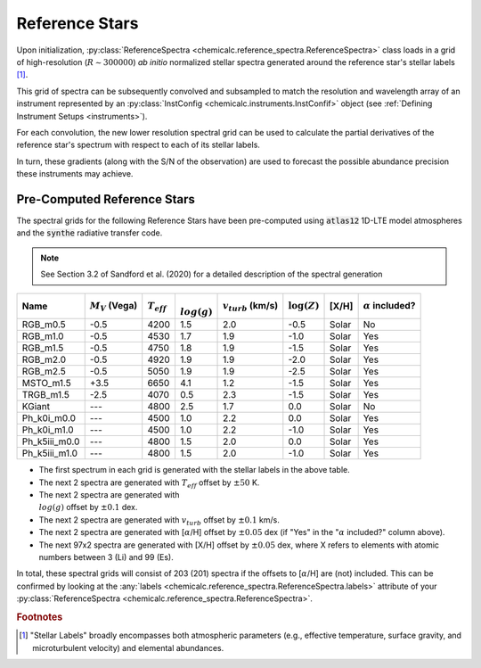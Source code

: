 .. _refstars:

Reference Stars
===============

Upon initialization, :py:class:`ReferenceSpectra <chemicalc.reference_spectra.ReferenceSpectra>` class loads in a grid of
high-resolution (:math:`R \sim 300000`) *ab initio* normalized stellar spectra generated around the reference star's stellar labels [#f1]_.

This grid of spectra can be subsequently convolved and subsampled to match the resolution and wavelength array of an
instrument represented by an :py:class:`InstConfig <chemicalc.instruments.InstConfif>` object
(see :ref:`Defining Instrument Setups <instruments>`).

For each convolution, the new lower resolution spectral grid can be used to calculate the partial derivatives of the
reference star's spectrum with respect to each of its stellar labels.

In turn, these gradients (along with the S/N of the observation) are used to forecast the possible abundance precision
these instruments may achieve.


.. _pre-computed_refstars:

Pre-Computed Reference Stars
----------------------------

The spectral grids for the following Reference Stars have been pre-computed using :code:`atlas12` 1D-LTE model atmospheres
and the :code:`synthe` radiative transfer code.

.. note:: See Section 3.2 of Sandford et al. (2020) for a detailed description of the spectral generation

+---------------+----------------------+-----------------+------------------+-------------------------+-----------------+-------+--------------------------+
| Name          | :math:`M_{V}` (Vega) | :math:`T_{eff}` | :math:`\\log(g)` | :math:`v_{turb}` (km/s) | :math:`\log(Z)` | [X/H] | :math:`\alpha` included? |
+===============+======================+=================+==================+=========================+=================+=======+==========================+
| RGB_m0.5      | -0.5                 | 4200            | 1.5              | 2.0                     | -0.5            | Solar | No                       |
+---------------+----------------------+-----------------+------------------+-------------------------+-----------------+-------+--------------------------+
| RGB_m1.0      | -0.5                 | 4530            | 1.7              | 1.9                     | -1.0            | Solar | Yes                      |
+---------------+----------------------+-----------------+------------------+-------------------------+-----------------+-------+--------------------------+
| RGB_m1.5      | -0.5                 | 4750            | 1.8              | 1.9                     | -1.5            | Solar | Yes                      |
+---------------+----------------------+-----------------+------------------+-------------------------+-----------------+-------+--------------------------+
| RGB_m2.0      | -0.5                 | 4920            | 1.9              | 1.9                     | -2.0            | Solar | Yes                      |
+---------------+----------------------+-----------------+------------------+-------------------------+-----------------+-------+--------------------------+
| RGB_m2.5      | -0.5                 | 5050            | 1.9              | 1.9                     | -2.5            | Solar | Yes                      |
+---------------+----------------------+-----------------+------------------+-------------------------+-----------------+-------+--------------------------+
| MSTO_m1.5     | +3.5                 | 6650            | 4.1              | 1.2                     | -1.5            | Solar | Yes                      |
+---------------+----------------------+-----------------+------------------+-------------------------+-----------------+-------+--------------------------+
| TRGB_m1.5     | -2.5                 | 4070            | 0.5              | 2.3                     | -1.5            | Solar | Yes                      |
+---------------+----------------------+-----------------+------------------+-------------------------+-----------------+-------+--------------------------+
| KGiant        | ---                  | 4800            | 2.5              | 1.7                     |  0.0            | Solar | No                       |
+---------------+----------------------+-----------------+------------------+-------------------------+-----------------+-------+--------------------------+
| Ph_k0i_m0.0   | ---                  | 4500            | 1.0              | 2.2                     |  0.0            | Solar | Yes                      |
+---------------+----------------------+-----------------+------------------+-------------------------+-----------------+-------+--------------------------+
| Ph_k0i_m1.0   | ---                  | 4500            | 1.0              | 2.2                     | -1.0            | Solar | Yes                      |
+---------------+----------------------+-----------------+------------------+-------------------------+-----------------+-------+--------------------------+
| Ph_k5iii_m0.0 | ---                  | 4800            | 1.5              | 2.0                     |  0.0            | Solar | Yes                      |
+---------------+----------------------+-----------------+------------------+-------------------------+-----------------+-------+--------------------------+
| Ph_k5iii_m1.0 | ---                  | 4800            | 1.5              | 2.0                     | -1.0            | Solar | Yes                      |
+---------------+----------------------+-----------------+------------------+-------------------------+-----------------+-------+--------------------------+

* The first spectrum in each grid is generated with the stellar labels in the above table.
* The next 2 spectra are generated with :math:`T_{eff}` offset by :math:`\pm 50` K.
* The next 2 spectra are generated with :math:`\\log(g)` offset by :math:`\pm 0.1` dex.
* The next 2 spectra are generated with :math:`v_{turb}` offset by :math:`\pm 0.1` km/s.
* The next 2 spectra are generated with [:math:`\alpha`/H] offset by :math:`\pm 0.05` dex (if "Yes" in the ":math:`\alpha` included?" column above).
* The next 97x2 spectra are generated with [X/H] offset by :math:`\pm 0.05` dex, where X refers to elements with atomic numbers between 3 (Li) and 99 (Es).

In total, these spectral grids will consist of 203 (201) spectra if the offsets to [:math:`\alpha`/H] are (not) included.
This can be confirmed by looking at the
:any:`labels <chemicalc.reference_spectra.ReferenceSpectra.labels>` attribute of your
:py:class:`ReferenceSpectra <chemicalc.reference_spectra.ReferenceSpectra>`.


.. rubric:: Footnotes
.. [#f1] "Stellar Labels" broadly encompasses both atmospheric parameters (e.g., effective temperature, surface gravity, and microturbulent velocity) and elemental abundances.